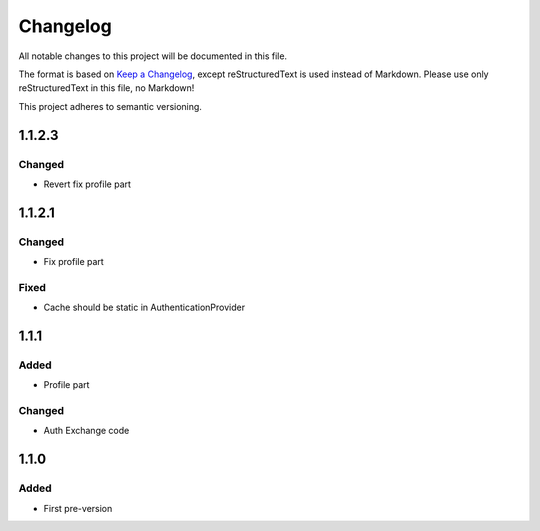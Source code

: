 =========
Changelog
=========

All notable changes to this project will be documented in this file.

The format is based on `Keep a Changelog <https://keepachangelog.com/en/1.0.0/>`_, except reStructuredText is used instead of Markdown.
Please use only reStructuredText in this file, no Markdown!

This project adheres to semantic versioning.

1.1.2.3
-------
Changed
*******
- Revert fix profile part

1.1.2.1
-------
Changed
*******
- Fix profile part

Fixed
*****
- Cache should be static in AuthenticationProvider

1.1.1
-----
Added
*****
- Profile part
Changed
*******
- Auth Exchange code

1.1.0
-----
Added
*****
- First pre-version

